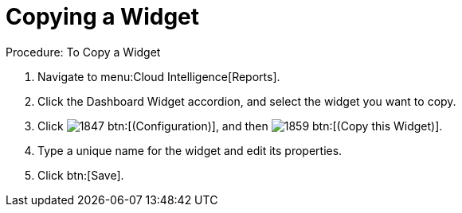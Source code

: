 [[_to_copy_a_widget]]
= Copying a Widget

.Procedure: To Copy a Widget
. Navigate to menu:Cloud Intelligence[Reports]. 
. Click the [label]#Dashboard Widget# accordion, and select the widget you want to copy. 
. Click  image:images/1847.png[] btn:[(Configuration)], and then  image:images/1859.png[] btn:[(Copy this Widget)]. 
. Type a unique name for the widget and edit its properties. 
. Click btn:[Save]. 